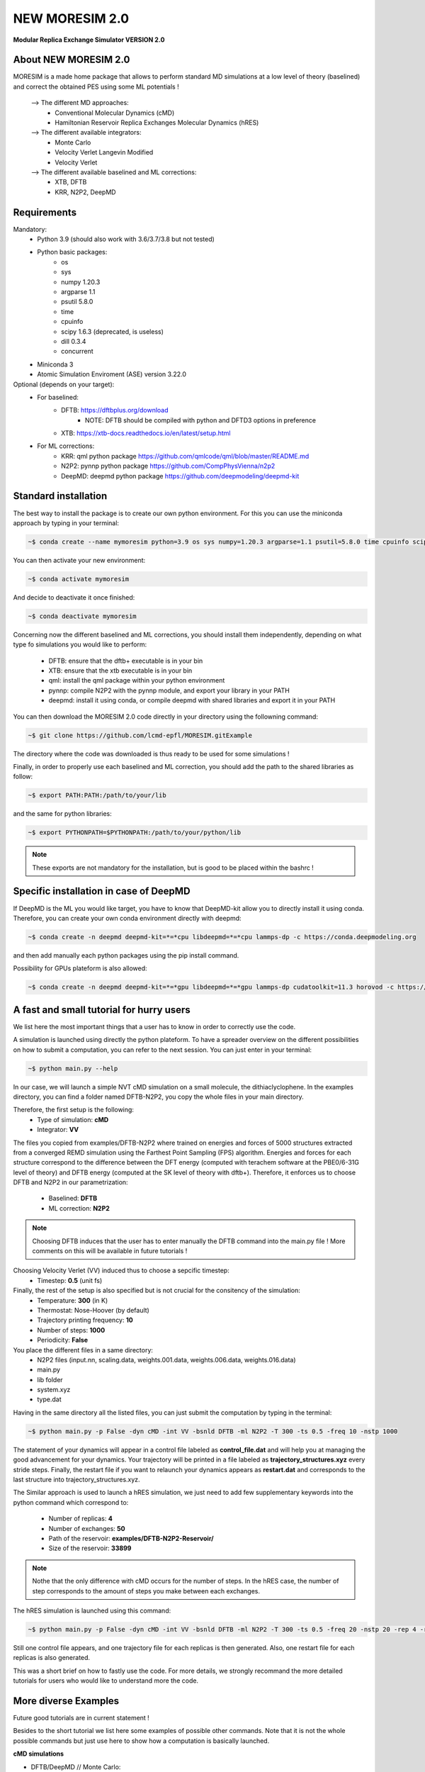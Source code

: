NEW MORESIM 2.0
===============
**Modular Replica Exchange Simulator
VERSION 2.0**

About NEW MORESIM 2.0
---------------------
MORESIM is a made home package that allows to perform standard MD simulations
at a low level of theory (baselined) and correct the obtained PES using some 
ML potentials !
	--> The different MD approaches:
		* Conventional Molecular Dynamics (cMD)
		* Hamiltonian Reservoir Replica Exchanges Molecular Dynamics (hRES)
	--> The different available integrators:
		* Monte Carlo
		* Velocity Verlet Langevin Modified
		* Velocity Verlet
	--> The different available baselined and ML corrections:
		* XTB, DFTB
		* KRR, N2P2, DeepMD

Requirements
------------
Mandatory:
	* Python 3.9 (should also work with 3.6/3.7/3.8 but not tested)
	* Python basic packages:
		- os
		- sys
		- numpy 1.20.3
		- argparse 1.1
		- psutil 5.8.0
		- time 
		- cpuinfo
		- scipy 1.6.3 (deprecated, is useless)
		- dill 0.3.4
		- concurrent
	* Miniconda 3
	* Atomic Simulation Enviroment (ASE) version 3.22.0

Optional (depends on your target):
	* For baselined:
		* DFTB: https://dftbplus.org/download			
			- NOTE: DFTB should be compiled with python and DFTD3 options in preference
		* XTB: https://xtb-docs.readthedocs.io/en/latest/setup.html
	* For ML corrections:
		* KRR: qml python package https://github.com/qmlcode/qml/blob/master/README.md
		* N2P2: pynnp python package https://github.com/CompPhysVienna/n2p2
		* DeepMD: deepmd python package https://github.com/deepmodeling/deepmd-kit
		
Standard installation 
---------------------
The best way to install the package is to create our own python environment. 
For this you can use the miniconda approach by typing in your terminal:

.. code:: bash

	~$ conda create --name mymoresim python=3.9 os sys numpy=1.20.3 argparse=1.1 psutil=5.8.0 time cpuinfo scipy=1.6.3 dill=0.3.4 concurrent ase=3.22.0

You can then activate your 
new environment:

.. code:: bash

	~$ conda activate mymoresim

And decide to deactivate it 
once finished:

.. code:: bash

	~$ conda deactivate mymoresim
	
Concerning now the different baselined and ML corrections, you should install them independently, depending on
what type fo simulations you would like to perform:
	* DFTB: ensure that the dftb+ executable is in your bin
	* XTB: ensure that the xtb executable is in your bin
	* qml: install the qml package within your python environment
	* pynnp: compile N2P2 with the pynnp module, and export your library in your PATH
	* deepmd: install it using conda, or compile deepmd with shared libraries and export it in your PATH

You can then download the MORESIM 2.0 code directly in your directory
using the followning command:

.. code:: bash

	~$ git clone https://github.com/lcmd-epfl/MORESIM.gitExample 

The directory where the code was downloaded is thus ready to be used 
for some simulations !

Finally, in order to properly use each baselined and ML correction, you should add
the path to the shared libraries as follow:

.. code:: bash

	~$ export PATH:PATH:/path/to/your/lib

and the same for python libraries:

.. code:: bash

	~$ export PYTHONPATH=$PYTHONPATH:/path/to/your/python/lib

.. note::

	These exports are not mandatory for the installation, but is good to be placed within the bashrc !

Specific installation in case of DeepMD
---------------------------------------
If DeepMD is the ML you would like target, you have to know that DeepMD-kit
allow you to directly install it using conda. Therefore, you can create your
own conda environment directly with deepmd:

.. code:: bash

	~$ conda create -n deepmd deepmd-kit=*=*cpu libdeepmd=*=*cpu lammps-dp -c https://conda.deepmodeling.org
	
and then add manually each python packages using the pip install command.

Possibility for GPUs plateform is also allowed:

.. code:: bash

	~$ conda create -n deepmd deepmd-kit=*=*gpu libdeepmd=*=*gpu lammps-dp cudatoolkit=11.3 horovod -c https://conda.deepmodeling.org

A fast and small tutorial for hurry users
-----------------------------------------

.. image:: images/dithiacyclophane.jpeg 
	:width: 350
	:alt: Dithiacyclophane representation

We list here the most important things that a user has to know
in order to correctly use the code.

A simulation is launched using directly the python plateform.
To have a spreader overview on the different possibilities on how to submit a computation, 
you can refer to the next session. You can just enter in your terminal:

.. code:: bash

	~$ python main.py --help

In our case, we will launch a simple NVT cMD simulation on a small molecule, 
the dithiaclyclophene. In the examples directory, you can find a folder named
DFTB-N2P2, you copy the whole files in your main directory. 

Therefore, the first setup is the following:
	- Type of simulation: **cMD**
	- Integrator: **VV**

The files you copied from examples/DFTB-N2P2 where trained on energies and forces of 5000 structures extracted from a converged REMD simulation using the Farthest Point Sampling (FPS) algorithm. Energies and forces for each structure correspond to the difference between the DFT energy (computed with terachem software at the PBE0/6-31G level of theory) and DFTB energy (computed at the SK level of theory with dftb+). 
Therefore, it enforces us to choose DFTB and N2P2 in our parametrization:
	- Baselined: **DFTB**
	- ML correction: **N2P2**

.. note::

	Choosing DFTB induces that the user has to enter manually the DFTB command into the main.py file ! 
	More comments on this will be available in future tutorials !

Choosing Velocity Verlet (VV) induced thus to choose a sepcific timestep:
	- Timestep: **0.5** (unit fs)
	
Finally, the rest of the setup is also specified but is not crucial for the consitency of the simulation:
	- Temperature: **300** (in K)
	- Thermostat: Nose-Hoover (by default)
	- Trajectory printing frequency: **10**
	- Number of steps: **1000**
	- Periodicity: **False**

You place the different files in a same directory:
	- N2P2 files (input.nn, scaling.data, weights.001.data, weights.006.data, weights.016.data)
	- main.py
	- lib folder
	- system.xyz
	- type.dat
Having in the same directory all the listed files, you can just submit the computation by typing in the terminal:

.. code:: bash

	~$ python main.py -p False -dyn cMD -int VV -bsnld DFTB -ml N2P2 -T 300 -ts 0.5 -freq 10 -nstp 1000 
	
The statement of your dynamics will appear in a control file labeled as **control_file.dat** and will help you
at managing the good advancement for your dynamics. Your trajectory will be printed in a file labeled as **trajectory_structures.xyz**
every stride steps. Finally, the restart file if you want to relaunch your dynamics appears as **restart.dat** and corresponds
to the last structure into trajectory_structures.xyz.

The Similar approach is used to launch a hRES simulation, we just need to add few supplementary keywords into the python
command which correspond to:
	- Number of replicas: **4**
	- Number of exchanges: **50**
	- Path of the reservoir: **examples/DFTB-N2P2-Reservoir/**
	- Size of the reservoir: **33899**
	
.. note::	
	
	Nothe that the only difference with cMD occurs for the number of steps. In the hRES case, the number of step corresponds to the amount of steps you make between each exchanges.
	
The hRES simulation is launched using this command:

.. code:: bash

	~$ python main.py -p False -dyn cMD -int VV -bsnld DFTB -ml N2P2 -T 300 -ts 0.5 -freq 20 -nstp 20 -rep 4 -rsv examples/DFTB-N2P2-Reservoir/ -szrsv 33899 -exc 50
	
Still one control file appears, and one trajectory file for each replicas is then generated. Also, one restart file for each replicas is also generated. 

This was a short brief on how to fastly use the code. For more details, we strongly recommand the more detailed tutorials
for users who would like to understand more the code.
	
More diverse Examples
---------------------
Future good tutorials are in current statement !

Besides to the short tutorial we list here some examples of possible other commands. 
Note that it is not the whole possible commands but just use here to show how a computation is basically launched.

**cMD simulations**

- DFTB/DeepMD // Monte Carlo: 

.. code:: bash

	~$ python main.py -p True -dyn cMD -int MC -rep 1 -nstp 2000 -T 300 -freq 1

- DFTB/DeepMD // Restart // Monte Carlo: 
		
.. code:: bash

	~$ python main.py -p True -dyn cMD -int MC -rep 1 -nstp 2000 -T 300 -freq 1 -rst True

- DFTB/KRR // Monte Carlo: 

.. code:: bash

	~$ python main.py -p True -dyn cMD -int MC -ml LKR -rep 1 -nstp 5 -T 300 -freq 1

- DFTB/DeepMD // Velocity Verlet Langevin Modified: 

.. code:: bash

	~$ python main.py -p True -dyn cMD -int VVL -rep 1 -T 300 -freq 1 -nstp 100 -lgv 0.01

- DFTB/DeepMD // Velocity Verlet:

.. code:: bash

	~$ python main.py -p True -dyn cMD -int VV -rep 1 -ts 1 -T 300 -freq 100 -nstp 100 -rseed 1897

- DFTB/N2P2 // Velocity Verlet:

.. code:: bash

	~$ python main.py -p True -dyn cMD -int VV -ml N2P2 -rep 1 -T 300 -freq 1 -nstp 100 

- XTB/N2P2 // Velocity Verlet: 

.. code:: bash

	~$ python main.py -p True -dyn cMD -int VV -bsnld XTB -rep 1 -T 300 -freq 1 -nstp 1000

**hRES simulations**

- DFTB/DeepMD // Monte Carlo:

.. code:: bash

	~$ python main.py -p True -dyn hRES -int MC -T 300 -freq 1 -rep 4 -rsv /home/celerse/ASE-lammps/pool_dithiacyclophene/new_reservoir/ -exc 20

- DFTB/DeepMD // Restart // Monte Carlo:

.. code:: bash

	~$ python main.py -p True -dyn hRES -int MC -T 300 -freq 1 -rep 4 -rsv /home/celerse/ASE-lammps/pool_dithiacyclophene/new_reservoir/ -exc 20 -rst True

- XTB/N2P2 // Monte Carlo:

.. code:: bash

	~$ python main.py -p True -dyn hRES -int MC -bslnd XTB -ml N2P2 -T 300 -freq 3 -nstp 3 -rep 4 -rsv /home/celerse/ASE-lammps/pool_dithiacyclophene/new_reservoir/ -exc 50

- XTB/N2P2 // Velocity Verlet:	

.. code:: bash

	~$ python main.py -p True -dyn hRES -int VV -bslnd XTB -ml N2P2 -T 300 -freq 20 -nstp 20 -rep 4 -rsv /home/celerse/ASE-lammps/pool_dithiacyclophene/new_reservoir/ -exc 50

Authors
-------
	* Raimon Fabregat: raimon.fabregat@epfl.ch
	* Frederic Celerse: frederic.celerse@epfl.ch
	* Alberto Fabrizio: alberto.fabrizio@epfl.ch
	* Veronika Juraskova: veronika.juraskova@epfl.ch
	* Benjamin Meyer: benjamin.meyer@epfl.ch
	* Theo Jaffrelot Inizant: theo.jaffrelot-inizant@sorbonne-universite.fr
	* Daniel Hollas: daniel.hollas@epfl.ch
	* Clemence Corminboeuf: clemence.corminboeuf@epfl.ch
